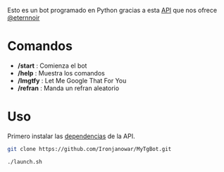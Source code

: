 Esto es un bot programado en Python gracias a esta [[https://github.com/eternnoir/pyTelegramBotAPI/tree/02c22c990b1affe9d43d8920f6b53fa10c38a82e][API]] que nos ofrece [[https://github.com/eternnoir][@eternnoir]]

* Comandos
- */start*  : Comienza el bot
- */help*   : Muestra los comandos
- */lmgtfy* : Let Me Google That For You
- */refran* : Manda un refran aleatorio

* Uso
Primero instalar las [[https://github.com/eternnoir/pyTelegramBotAPI#getting-started][dependencias]] de la API.

#+BEGIN_SRC bash
  git clone https://github.com/Ironjanowar/MyTgBot.git

  ./launch.sh
#+END_SRC

